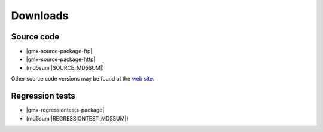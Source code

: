 .. _downloads:

Downloads
=========

Source code
-----------
* |gmx-source-package-ftp|
* |gmx-source-package-http|
* (md5sum |SOURCE_MD5SUM|)

Other source code versions may be found at the
`web site <http://www.gromacs.org/Downloads>`_.

Regression tests
----------------
* |gmx-regressiontests-package|
* (md5sum |REGRESSIONTEST_MD5SUM|)


